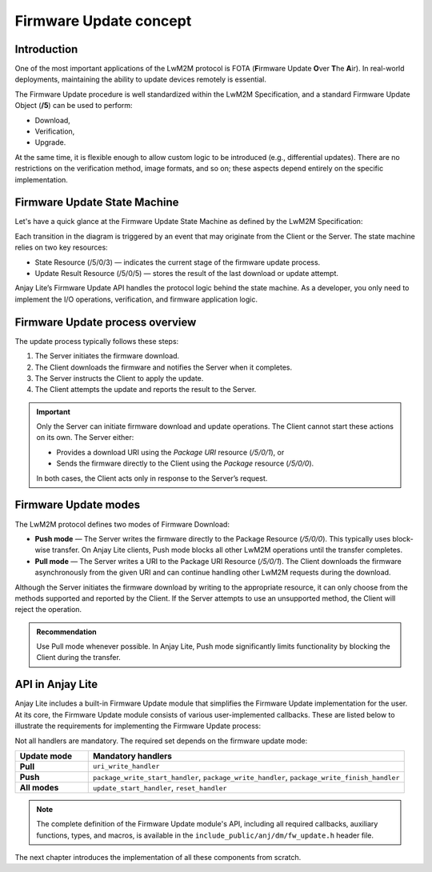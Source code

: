 ..
   Copyright 2023-2025 AVSystem <avsystem@avsystem.com>
   AVSystem Anjay Lite LwM2M SDK
   All rights reserved.

   Licensed under AVSystem Anjay Lite LwM2M Client SDK - Non-Commercial License.
   See the attached LICENSE file for details.

Firmware Update concept
=======================

Introduction
^^^^^^^^^^^^

One of the most important applications of the LwM2M protocol is FOTA (**F**\
irmware Update **O**\ ver **T**\ he **A**\ ir). In real-world deployments,
maintaining the ability to update devices remotely is essential.

The Firmware Update procedure is well standardized within the LwM2M
Specification, and a standard Firmware Update Object (**/5**) can be used
to perform:

- Download,
- Verification,
- Upgrade.

At the same time, it is flexible enough to allow custom logic to be introduced
(e.g., differential updates). There are no restrictions on the verification
method, image formats, and so on; these aspects depend entirely on the specific
implementation.

Firmware Update State Machine
^^^^^^^^^^^^^^^^^^^^^^^^^^^^^

Let's have a quick glance at the Firmware Update State Machine as defined
by the LwM2M Specification:

.. image:: https://www.openmobilealliance.org/release/LightweightM2M/V1_1-20180710-A/HTML-Version/OMA-TS-LightweightM2M_Core-V1_1-20180710-A_files/firmware_update_mechanisms.svg
  	:alt: LwM2M Firmware Update State Machine

Each transition in the diagram is triggered by an event that may originate from
the Client or the Server. The state machine relies on two key resources:

- State Resource (/5/0/3) — indicates the current stage of the firmware update
  process.

- Update Result Resource (/5/0/5) — stores the result of the last download or
  update attempt.

Anjay Lite’s Firmware Update API handles the protocol logic behind the state
machine. As a developer, you only need to implement the I/O operations,
verification, and firmware application logic.

Firmware Update process overview
^^^^^^^^^^^^^^^^^^^^^^^^^^^^^^^^

The update process typically follows these steps:

#. The Server initiates the firmware download.

#. The Client downloads the firmware and notifies the Server when it completes.

#. The Server instructs the Client to apply the update.

#. The Client attempts the update and reports the result to the Server.

.. important::

	Only the Server can initiate firmware download and update operations.
	The Client cannot start these actions on its own. The Server either:

	- Provides a download URI using the `Package URI` resource (`/5/0/1`), or
	- Sends the firmware directly to the Client using the `Package` resource
	  (`/5/0/0`).

	In both cases, the Client acts only in response to the Server’s request.

Firmware Update modes
^^^^^^^^^^^^^^^^^^^^^

The LwM2M protocol defines two modes of Firmware Download:

- **Push mode** — The Server writes the firmware directly to the Package
  Resource (`/5/0/0`). This typically uses block-wise transfer. On Anjay Lite
  clients, Push mode blocks all other LwM2M operations until the transfer completes.

- **Pull mode** — The Server writes a URI to the Package URI Resource
  (`/5/0/1`). The Client downloads the firmware asynchronously from the given
  URI and can continue handling other LwM2M requests during the download.

Although the Server initiates the firmware download by writing to the
appropriate resource, it can only choose from the methods supported and reported
by the Client. If the Server attempts to use an unsupported method, the Client
will reject the operation.

.. admonition:: Recommendation

	Use Pull mode whenever possible. In Anjay Lite, Push mode significantly limits
	functionality by blocking the Client during the transfer.

.. _firmware-update-api:

API in Anjay Lite
^^^^^^^^^^^^^^^^^

Anjay Lite includes a built-in Firmware Update module that simplifies the
Firmware Update implementation for the user. At its core, the Firmware Update
module consists of various user-implemented callbacks. These are listed below to
illustrate the requirements for implementing the Firmware Update process:

.. highlight:: c
.. snippet-source:: include_public/anj/dm/fw_update.h

	typedef struct {
		/** Initiates Push‑mode download of the FW package
		* @ref anj_dm_fw_update_package_write_start_t */
		anj_dm_fw_update_package_write_start_t *package_write_start_handler;

		/** Writes a chunk of the FW package during Push‑mode download
		* @ref anj_dm_fw_update_package_write_t */
		anj_dm_fw_update_package_write_t *package_write_handler;

		/** Finalizes the Push‑mode download operation
		* @ref anj_dm_fw_update_package_write_finish_t */
		anj_dm_fw_update_package_write_finish_t *package_write_finish_handler;

		/** Handles Write to Package URI (starts Pull‑mode download)
		* @ref anj_dm_fw_update_uri_write_t */
		anj_dm_fw_update_uri_write_t *uri_write_handler;

		/** Schedules execution of the actual firmware upgrade
		* @ref anj_dm_fw_update_update_start_t */
		anj_dm_fw_update_update_start_t *update_start_handler;

		/** Returns the name of the downloaded firmware package
		* @ref anj_dm_fw_update_get_name_t */
		anj_dm_fw_update_get_name_t *get_name;

		/** Returns the version of the downloaded firmware package
		* @ref anj_dm_fw_update_get_version_t */
		anj_dm_fw_update_get_version_t *get_version;

		/** Resets Firmware Update state and cleans up temporary resources
		* @ref anj_dm_fw_update_reset_t */
		anj_dm_fw_update_reset_t *reset_handler;
	} anj_dm_fw_update_handlers_t;

Not all handlers are mandatory. The required set depends on the firmware update
mode:

.. list-table::
  :header-rows: 1
  :widths: 15 65

  * - Update mode
    - Mandatory handlers
  * - **Pull**
    - ``uri_write_handler``
  * - **Push**
    - ``package_write_start_handler``,
      ``package_write_handler``,
      ``package_write_finish_handler``
  * - **All modes**
    - ``update_start_handler``, ``reset_handler``

.. note::

	The complete definition of the Firmware Update module's API, including all
	required callbacks, auxiliary functions, types, and macros, is available in
	the ``include_public/anj/dm/fw_update.h`` header file.

The next chapter introduces the implementation of all these components from
scratch.

